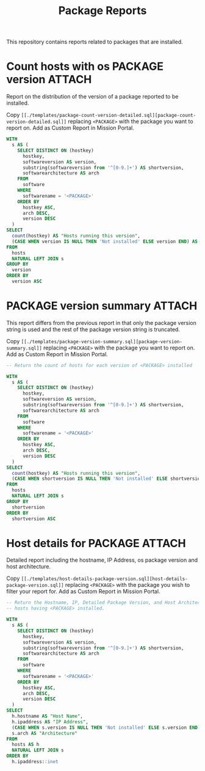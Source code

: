 #+Title: Package Reports

This repository contains reports related to packages that are installed.

* Count hosts with os PACKAGE version                                :ATTACH:
:PROPERTIES:
:ID:       35c58d68-db5d-416f-929a-7b44296cd465
:Attachments: count-openssl-versions_2017-11-20_13-16-31.png
:END:

Report on the distribution of the version of a package reported to be installed.

#+DOWNLOADED: file:///home/nickanderson/CFEngine/policy/cfengine-content/package-reports/count-openssl-versions.png @ 2017-11-20 13:16:33
#+attr_org: :width 600
#+attr_html: :width 600 
[[file:data/35/c58d68-db5d-416f-929a-7b44296cd465/count-openssl-versions_2017-11-20_13-16-31.png]]

Copy =[[./templates/package-count-version-detailed.sql][package-count-version-detailed.sql]]= replacing =<PACKAGE>= with the package
you want to report on. Add as Custom Report in Mission Portal.

#+BEGIN_SRC sql :tangle ./templates/package-count-version-detailed.sql
  WITH
    s AS (
      SELECT DISTINCT ON (hostkey)
        hostkey,
        softwareversion AS version,
        substring(softwareversion from '^[0-9.]+') AS shortversion,
        softwarearchitecture AS arch
      FROM
        software
      WHERE
        softwarename = '<PACKAGE>'
      ORDER BY
        hostkey ASC,
        arch DESC,
        version DESC
    )
  SELECT
    count(hostkey) AS "Hosts running this version",
    (CASE WHEN version IS NULL THEN 'Not installed' ELSE version END) AS "Package Version"
  FROM
    hosts
    NATURAL LEFT JOIN s
  GROUP BY
    version
  ORDER BY
    version ASC
#+END_SRC

* PACKAGE version summary                                            :ATTACH:
:PROPERTIES:
:ID:       0b196b0c-38bb-4110-969e-e833b8f96851
:Attachments: Rsync-Summary_2017-11-20_14-07-26.png
:END:

This report differs from the previous report in that only the package version
string is used and the rest of the package version string is truncated.

#+DOWNLOADED: file:///home/nickanderson/CFEngine/policy/cfengine-content/package-reports/Rsync-Summary.png @ 2017-11-20 14:07:28
#+attr_org: :width 600
#+attr_html: :width 600 
[[file:data/0b/196b0c-38bb-4110-969e-e833b8f96851/Rsync-Summary_2017-11-20_14-07-26.png]]

Copy =[[./templates/package-version-summary.sql][package-version-summary.sql]]= replacing =<PACKAGE>= with the package you want
to report on. Add as Custom Report in Mission Portal.

#+BEGIN_SRC sql :tangle ./templates/package-version-summary.sql
  -- Return the count of hosts for each version of <PACKAGE> installed
  
  WITH
    s AS (
      SELECT DISTINCT ON (hostkey)
        hostkey,
        softwareversion AS version,
        substring(softwareversion from '^[0-9.]+') AS shortversion,
        softwarearchitecture AS arch
      FROM
        software
      WHERE
        softwarename = '<PACKAGE>'
      ORDER BY
        hostkey ASC,
        arch DESC,
        version DESC
    )
  SELECT
    count(hostkey) AS "Hosts running this version",
    (CASE WHEN shortversion IS NULL THEN 'Not installed' ELSE shortversion END) AS "Package Version"
  FROM
    hosts
    NATURAL LEFT JOIN s
  GROUP BY
    shortversion
  ORDER BY
    shortversion ASC
#+END_SRC

* Host details for PACKAGE                                           :ATTACH:
:PROPERTIES:
:ID:       b89795ce-6482-421a-84dc-6e6f61dfc705
:Attachments: Rsync-Details_2017-11-20_13-19-24.png
:END:

Detailed report including the hostname, IP Address, os package version and host
architecture.

#+DOWNLOADED: file:///home/nickanderson/CFEngine/policy/cfengine-content/package-reports/Rsync-Details.png @ 2017-11-20 13:19:24
#+attr_org: :width 600
#+attr_html: :width 600 
[[file:data/b8/9795ce-6482-421a-84dc-6e6f61dfc705/Rsync-Details_2017-11-20_13-19-24.png]]

Copy =[[./templates/host-details-package-version.sql][host-details-package-version.sql]]= replacing =<PACKAGE>= with the package
you wish to filter your report for. Add as Custom Report in Mission Portal.
 
#+BEGIN_SRC sql :tangle ./templates/host-details-package-version.sql
  -- Return the Hostname, IP, Detailed Package Version, and Host Architecutre for
  -- hosts having <PACKAGE> installed.
   
  WITH
    s AS (
      SELECT DISTINCT ON (hostkey)
        hostkey,
        softwareversion AS version,
        substring(softwareversion from '^[0-9.]+') AS shortversion,
        softwarearchitecture AS arch
      FROM
        software
      WHERE
        softwarename = '<PACKAGE>'
      ORDER BY
        hostkey ASC,
        arch DESC,
        version DESC
    )
  SELECT
    h.hostname AS "Host Name",
    h.ipaddress AS "IP Address",
    (CASE WHEN s.version IS NULL THEN 'Not installed' ELSE s.version END) AS "Package Version",
    s.arch AS "Architecture"
  FROM
    hosts AS h
    NATURAL LEFT JOIN s
  ORDER BY
    h.ipaddress::inet
#+END_SRC

